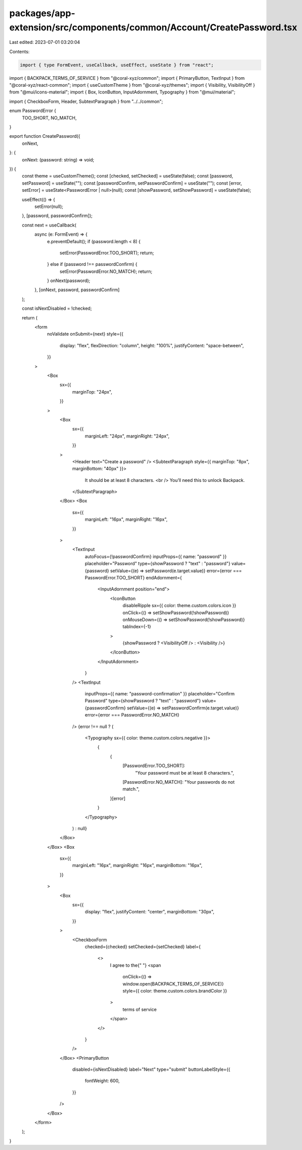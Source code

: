 packages/app-extension/src/components/common/Account/CreatePassword.tsx
=======================================================================

Last edited: 2023-07-01 03:20:04

Contents:

.. code-block:: tsx

    import { type FormEvent, useCallback, useEffect, useState } from "react";
import { BACKPACK_TERMS_OF_SERVICE } from "@coral-xyz/common";
import { PrimaryButton, TextInput } from "@coral-xyz/react-common";
import { useCustomTheme } from "@coral-xyz/themes";
import { Visibility, VisibilityOff } from "@mui/icons-material";
import { Box, IconButton, InputAdornment, Typography } from "@mui/material";

import { CheckboxForm, Header, SubtextParagraph } from "../../common";

enum PasswordError {
  TOO_SHORT,
  NO_MATCH,
}

export function CreatePassword({
  onNext,
}: {
  onNext: (password: string) => void;
}) {
  const theme = useCustomTheme();
  const [checked, setChecked] = useState(false);
  const [password, setPassword] = useState("");
  const [passwordConfirm, setPasswordConfirm] = useState("");
  const [error, setError] = useState<PasswordError | null>(null);
  const [showPassword, setShowPassword] = useState(false);

  useEffect(() => {
    setError(null);
  }, [password, passwordConfirm]);

  const next = useCallback(
    async (e: FormEvent) => {
      e.preventDefault();
      if (password.length < 8) {
        setError(PasswordError.TOO_SHORT);
        return;
      } else if (password !== passwordConfirm) {
        setError(PasswordError.NO_MATCH);
        return;
      }
      onNext(password);
    },
    [onNext, password, passwordConfirm]
  );

  const isNextDisabled = !checked;

  return (
    <form
      noValidate
      onSubmit={next}
      style={{
        display: "flex",
        flexDirection: "column",
        height: "100%",
        justifyContent: "space-between",
      }}
    >
      <Box
        sx={{
          marginTop: "24px",
        }}
      >
        <Box
          sx={{
            marginLeft: "24px",
            marginRight: "24px",
          }}
        >
          <Header text="Create a password" />
          <SubtextParagraph style={{ marginTop: "8px", marginBottom: "40px" }}>
            It should be at least 8 characters.
            <br />
            You’ll need this to unlock Backpack.
          </SubtextParagraph>
        </Box>
        <Box
          sx={{
            marginLeft: "16px",
            marginRight: "16px",
          }}
        >
          <TextInput
            autoFocus={!passwordConfirm}
            inputProps={{ name: "password" }}
            placeholder="Password"
            type={showPassword ? "text" : "password"}
            value={password}
            setValue={(e) => setPassword(e.target.value)}
            error={error === PasswordError.TOO_SHORT}
            endAdornment={
              <InputAdornment position="end">
                <IconButton
                  disableRipple
                  sx={{ color: theme.custom.colors.icon }}
                  onClick={() => setShowPassword(!showPassword)}
                  onMouseDown={() => setShowPassword(!showPassword)}
                  tabIndex={-1}
                >
                  {showPassword ? <VisibilityOff /> : <Visibility />}
                </IconButton>
              </InputAdornment>
            }
          />
          <TextInput
            inputProps={{ name: "password-confirmation" }}
            placeholder="Confirm Password"
            type={showPassword ? "text" : "password"}
            value={passwordConfirm}
            setValue={(e) => setPasswordConfirm(e.target.value)}
            error={error === PasswordError.NO_MATCH}
          />
          {error !== null ? (
            <Typography sx={{ color: theme.custom.colors.negative }}>
              {
                {
                  [PasswordError.TOO_SHORT]:
                    "Your password must be at least 8 characters.",
                  [PasswordError.NO_MATCH]: "Your passwords do not match.",
                }[error]
              }
            </Typography>
          ) : null}
        </Box>
      </Box>
      <Box
        sx={{
          marginLeft: "16px",
          marginRight: "16px",
          marginBottom: "16px",
        }}
      >
        <Box
          sx={{
            display: "flex",
            justifyContent: "center",
            marginBottom: "30px",
          }}
        >
          <CheckboxForm
            checked={checked}
            setChecked={setChecked}
            label={
              <>
                I agree to the{" "}
                <span
                  onClick={() => window.open(BACKPACK_TERMS_OF_SERVICE)}
                  style={{ color: theme.custom.colors.brandColor }}
                >
                  terms of service
                </span>
              </>
            }
          />
        </Box>
        <PrimaryButton
          disabled={isNextDisabled}
          label="Next"
          type="submit"
          buttonLabelStyle={{
            fontWeight: 600,
          }}
        />
      </Box>
    </form>
  );
}



